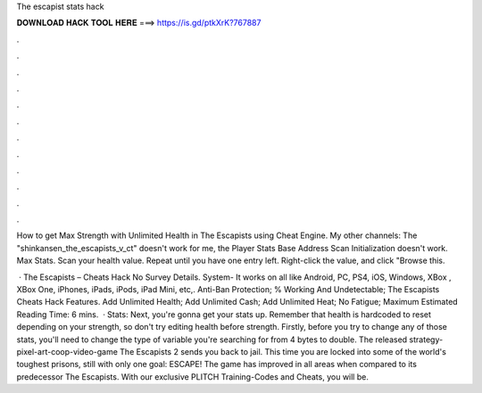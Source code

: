 The escapist stats hack



𝐃𝐎𝐖𝐍𝐋𝐎𝐀𝐃 𝐇𝐀𝐂𝐊 𝐓𝐎𝐎𝐋 𝐇𝐄𝐑𝐄 ===> https://is.gd/ptkXrK?767887



.



.



.



.



.



.



.



.



.



.



.



.

How to get Max Strength with Unlimited Health in The Escapists using Cheat Engine. My other channels:  The "shinkansen_the_escapists_v_ct" doesn't work for me, the Player Stats Base Address Scan Initialization doesn't work. Max Stats. Scan your health value. Repeat until you have one entry left. Right-click the value, and click "Browse this.

 · The Escapists – Cheats Hack No Survey Details. System- It works on all like Android, PC, PS4, iOS, Windows, XBox , XBox One, iPhones, iPads, iPods, iPad Mini, etc,. Anti-Ban Protection; % Working And Undetectable; The Escapists Cheats Hack Features. Add Unlimited Health; Add Unlimited Cash; Add Unlimited Heat; No Fatigue; Maximum Estimated Reading Time: 6 mins.  · Stats: Next, you're gonna get your stats up. Remember that health is hardcoded to reset depending on your strength, so don't try editing health before strength. Firstly, before you try to change any of those stats, you'll need to change the type of variable you're searching for from 4 bytes to double. The released strategy-pixel-art-coop-video-game The Escapists 2 sends you back to jail. This time you are locked into some of the world's toughest prisons, still with only one goal: ESCAPE! The game has improved in all areas when compared to its predecessor The Escapists. With our exclusive PLITCH Training-Codes and Cheats, you will be.
